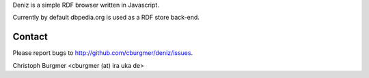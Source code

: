 Deniz is a simple RDF browser written in Javascript.

Currently by default dbpedia.org is used as a RDF store back-end.

Contact
=======
Please report bugs to http://github.com/cburgmer/deniz/issues.

Christoph Burgmer <cburgmer (at) ira uka de>
